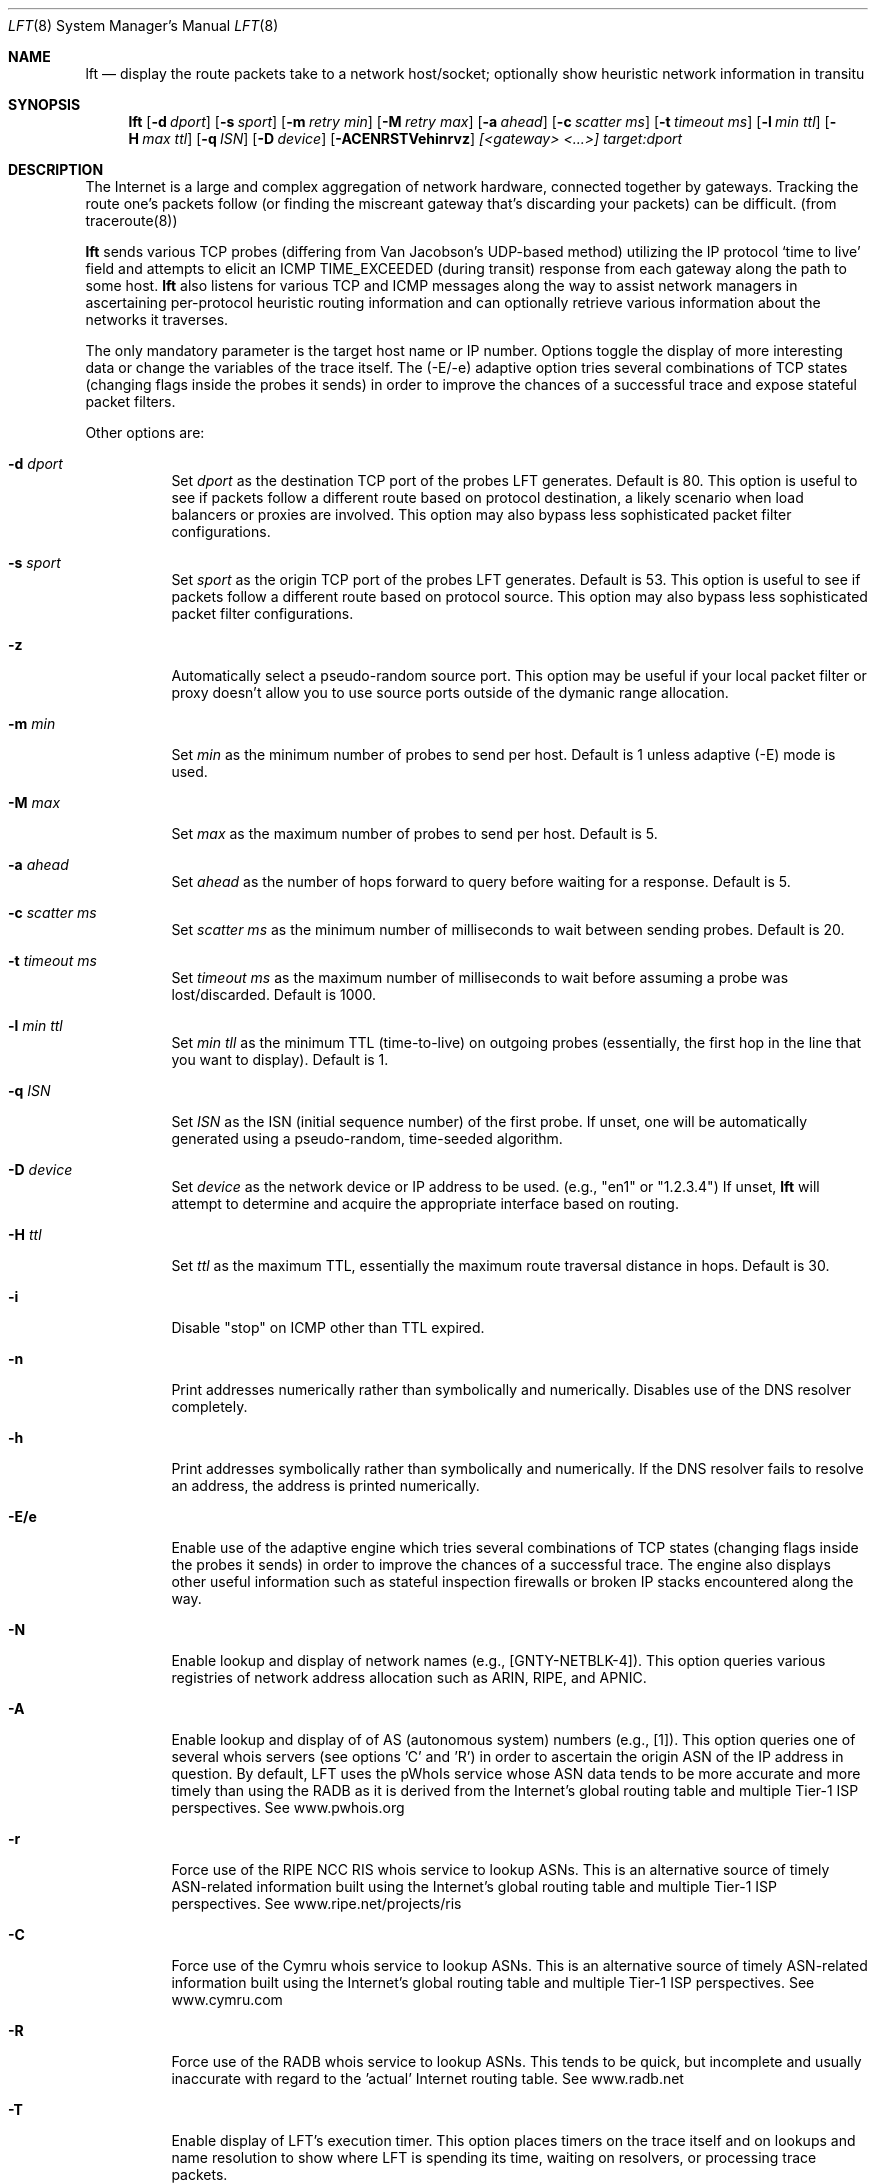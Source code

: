 .Dd August 17, 2002
.Dt LFT 8
.Os LFT
.Sh NAME
.Nm lft
.Nd display the route packets take to a network host/socket; optionally show 
heuristic network information in transitu
.Sh SYNOPSIS
.Nm lft
.Op Fl d Ar dport
.Op Fl s Ar sport
.Op Fl m Ar retry min
.Op Fl M Ar retry max
.Op Fl a Ar ahead
.Op Fl c Ar scatter ms
.Op Fl t Ar timeout ms
.Op Fl l Ar min ttl
.Op Fl H Ar max ttl
.Op Fl q Ar ISN
.Op Fl D Ar device
.Op Fl ACENRSTVehinrvz
.Ar [<gateway> <...>]
.Ar target:dport
.Sh DESCRIPTION
The Internet is a large and complex aggregation of
network hardware, connected together by gateways.
Tracking the route one's packets follow (or finding the miscreant
gateway that's discarding your packets) can be difficult.  (from traceroute(8))
.Pp
.Nm 
sends various TCP probes (differing from Van Jacobson's UDP-based 
method) utilizing the IP protocol `time to live' field and attempts to elicit an
.Tn ICMP
.Dv TIME_EXCEEDED
(during transit) response from each gateway along the path to some host.  
.Nm 
also listens for various TCP and ICMP messages along the way to assist network
managers in ascertaining per-protocol heuristic routing information and can 
optionally retrieve various information about the networks it traverses.  
.Pp
The only mandatory parameter is the target host name or IP number.  
Options toggle the display of more interesting data or change the variables
of the trace itself.  The (-E/-e) adaptive option tries several combinations 
of TCP states (changing flags inside the probes it sends) in order to improve 
the chances of a successful trace and expose stateful packet filters.
.Pp
Other options are:
.Bl -tag -width Ds
.It Fl d Ar dport
Set
.Ar dport
as the destination TCP port of the probes LFT generates.  Default is 80.  This option is useful to see if packets follow a different route based on protocol destination, a likely scenario when load balancers or proxies are involved.  This option may also bypass less sophisticated packet filter configurations.
.It Fl s Ar sport
Set
.Ar sport
as the origin TCP port of the probes LFT generates.  Default is 53.  This option is useful to see if packets follow a different route based on protocol source. This option may also bypass less sophisticated packet filter configurations.
.It Fl z
Automatically select a pseudo-random source port.  This option may be useful if your local
packet filter or proxy doesn't allow you to use source ports outside of the dymanic range allocation.
.It Fl m Ar min
Set 
.Ar min
as the minimum number of probes to send per host.  Default is 1 unless adaptive
(-E) mode is used.
.It Fl M Ar max
Set 
.Ar max
as the maximum number of probes to send per host.  Default is 5.
.It Fl a Ar ahead
Set 
.Ar ahead
as the number of hops forward to query before waiting for a response.  Default
is 5.
.It Fl c Ar scatter ms
Set 
.Ar scatter ms
as the minimum number of milliseconds to wait between sending probes.  Default
is 20.
.It Fl t Ar timeout ms
Set 
.Ar timeout ms
as the maximum number of milliseconds to wait before assuming a probe was 
lost/discarded.  Default is 1000.
.It Fl l Ar min ttl
Set 
.Ar min tll
as the minimum TTL (time-to-live) on outgoing probes (essentially, the 
first hop in the line that you want to display).  Default is 1.
.It Fl q Ar ISN
Set 
.Ar ISN
as the ISN (initial sequence number) of the first probe.  If unset, one will be
automatically generated using a pseudo-random, time-seeded algorithm.
.It Fl D Ar device
Set 
.Ar device
as the network device or IP address to be used.  (e.g., "en1" or "1.2.3.4")  If unset, 
.Nm
will attempt to determine and acquire the appropriate interface based on routing.
.It Fl H Ar ttl
Set 
.Ar ttl
as the maximum TTL, essentially the maximum route traversal distance in 
hops.  Default is 30.
.It Fl i
Disable "stop" on ICMP other than TTL expired.
.It Fl n
Print addresses numerically rather than symbolically and numerically.  
Disables use of the DNS resolver completely. 
.It Fl h
Print addresses symbolically rather than symbolically and numerically.  If
the DNS resolver fails to resolve an address, the address is printed numerically.
.It Fl E/e
Enable use of the adaptive engine which tries several combinations of TCP states
(changing flags inside the probes it sends) in order to improve
the chances of a successful trace.  The engine also displays other useful
information such as stateful inspection firewalls or broken IP stacks 
encountered along the way.
.It Fl N
Enable lookup and display of network names (e.g., [GNTY-NETBLK-4]).  This 
option queries various registries of network address allocation such as ARIN,
RIPE, and APNIC.
.It Fl A
Enable lookup and display of of AS (autonomous system) numbers (e.g., [1]).  
This option queries one of several whois servers (see options 'C' and 'R')
in order to ascertain the origin ASN of the IP address in question.  By 
default, LFT uses the pWhoIs service whose ASN data tends to be more accurate 
and more timely than using the RADB as it is derived from the Internet's global 
routing table and multiple Tier-1 ISP perspectives.  See www.pwhois.org
.It Fl r
Force use of the RIPE NCC RIS whois service to lookup ASNs.  This is an alternative
source of timely ASN-related information built using the Internet's global
routing table and multiple Tier-1 ISP perspectives.  See www.ripe.net/projects/ris
.It Fl C
Force use of the Cymru whois service to lookup ASNs.  This is an
alternative source of timely ASN-related information built using the 
Internet's global routing table and multiple Tier-1 ISP perspectives.
See www.cymru.com
.It Fl R
Force use of the RADB whois service to lookup ASNs.  This tends to be quick,
but incomplete and usually inaccurate with regard to the 'actual' Internet
routing table.  See www.radb.net
.It Fl T
Enable display of LFT's execution timer.  This option places timers on the
trace itself and on lookups and name resolution to show where LFT is spending
its time, waiting on resolvers, or processing trace packets.
.It Fl S
Suppress display of the real-time status bar.  This option makes LFT show its
completed trace output only, no-frills.
.It Fl V
Display verbose output.  Use more V's for more info.
.It Fl v
Display version information, then exit(1).
.El
.Pp
Any hosts listed after these options and before the final host/target will comprise
the loose source route.  Since network operators have security concerns
regarding the use of source routing, don't expect the LSRR options
to do anything for you in most public networks.
.Sh EXAMPLES
A sample use and output might be:
.Bd -literal
[edge.lax]$ lft -S 4.2.2.2

Hop  LFT trace to vnsc-bak.sys.gtei.net (4.2.2.2):80/tcp
 1   ln-gateway.centergate.com (206.117.161.1) 0.5ms
 2   isi-acg.ln.net (130.152.136.1) 2.3ms
 3   isi-1-lngw2-atm.ln.net (130.152.180.21) 2.5ms
 4   gigabitethernet5-0.lsanca1-cr3.bbnplanet.net (4.24.4.249) 3.0ms
 5   p6-0.lsanca1-cr6.bbnplanet.net (4.24.4.2) 3.4ms
 6   p6-0.lsanca2-br1.bbnplanet.net (4.24.5.49) 3.3ms
 7   p15-0.snjpca1-br1.bbnplanet.net (4.24.5.58) 10.9ms
 8   so-3-0-0.mtvwca1-br1.bbnplanet.net (4.24.7.33) 11.1ms
 9   p7-0.mtvwca1-dc-dbe1.bbnplanet.net (4.24.9.166) 11.0ms
10   vlan40.mtvwca1-dc1-dfa1-rc1.bbnplanet.net (128.11.193.67) 11.1ms
**   [neglected] no reply packets received from TTLs 11 through 20
**   [4.2-3 BSD bug] the next gateway may errantly reply with reused TTLs
21   [target] vnsc-bak.sys.gtei.net (4.2.2.2) 11.2ms

.Ed
.Pp
The (-S) option was used to suppress the real-time status bar for clean output.
LFT's "**" notifiers in between hops 10 and 21 represent additional useful information: the first is a "[neglected]" indicator that lets us know that none of the probes sent with the TTLs indicated elicited responses.  This could be for a variety of reasons, but the cause of this specific occurrence is described in the next informative message which indicates that this is likely the result of a bug in
the 4.[23]
.Tn BSD
network code (and its derivatives):  BSD 4.x (x < 3)
sends an unreachable message using whatever TTL remains in the
original datagram.  Since, for gateways, the remaining TTL is
zero, the
.Tn ICMP
"time exceeded" is guaranteed to not make it back
to us.  LFT does its best to identify this condition rather than print 
lots and lots of hops that don't exist (trying to reach a high enough TTL).
.Pp
Now, using the adaptive engine option:
.Bd -literal 

[edge.lax]$ lft -E -S 4.2.2.1

Hop  LFT trace to vnsc-pri.sys.gtei.net (4.2.2.1):80/tcp
 1   ln-gateway.centergate.com (206.117.161.1) 0.5/0.5ms
 2   isi-acg.ln.net (130.152.136.1) 2.1/2.3ms
 3   isi-1-lngw2-atm.ln.net (130.152.180.21) 2.6/7.1ms
 4   gigabitethernet5-0.lsanca1-cr3.bbnplanet.net (4.24.4.249) 6.1/3.9ms
**   [firewall] the next gateway may statefully inspect packets
 5   p0-0-0.lsanca1-csr1.bbnplanet.net (4.24.4.10) 155.4/3.7ms
 6   [target] vnsc-pri.sys.gtei.net (4.2.2.1) 22.6/3.7/*/*/*/*/*ms

.Ed
.Pp
In the scenario above, the adaptive engine was able to identify a stateful, packet-inspecting firewall in the path.  Another example with more options:
.Bd -literal

[edge.lax]$ lft -S -A -T -m 2 -d 80 -s 53 www.yahoo.com

Hop  LFT trace to w9.scd.yahoo.com (66.218.71.88):80/tcp
 1   [226] ln-gateway.centergate.com (206.117.161.1)  1 ms
 2   [226] isi-acg.ln.net (130.152.136.1)  2 ms
 3   [226] isi-1-lngw2-atm.ln.net (130.152.180.21)  3 ms
 4   [1] gigether5-0.lsanca1-cr3.bbnplanet.net (4.24.4.249)  3 ms
 5   [1] p6-0.lsanca1-cr6.bbnplanet.net (4.24.4.2)  5 ms
 6   [1] p6-0.lsanca2-br1.bbnplanet.net (4.24.5.49)  3 ms
 7   [1] p1-0.lsanca2-cr2.bbnplanet.net (4.25.112.1)  3 ms
 8   [16852] pos4-0.core1.LosAngeles1.Level3.net (209.0.227.57)  3 ms
 9   [3356] so-4-0-0.mp1.LosAngeles1.Level3.net (209.247.10.193)  3 ms
10   [3356] so-3-0-0.mp2.SanJose1.Level3.net (64.159.1.130)  11 ms
11   [3356] gige10-0.ipcolo4.SanJose1.Level3.net (64.159.2.42)  11 ms
12   [3356] cust-int.level3.net (64.152.81.62)  52 ms
13   [10310] vl17.bas2.scd.yahoo.com (66.218.64.150)  53 ms
14   [10310] w9.scd.yahoo.com (66.218.71.88) [target]  54 ms
.Pp
LFT's trace took 5.23 seconds.  Resolution required 3.58 seconds.

.Ed
.Pp
Note the -Ar above displays ASNs using the RADB as a whois source.  A better option may have been
to use the -A alone or perhaps -AC.
.Pp
And why not request netblock lookups?
.Bd -literal

[edge.lax]$ lft -S -N www.microsoft.com

Hop  LFT trace to www.us.microsoft.com (207.46.197.113):80/tcp
 1   [LOS-NETTOS-BLK4] ln-gateway.centergate.com (206.117.161.1)  2 ms
 2   [LOS-NETTOS] isi-acg.ln.net (130.152.136.1)  3 ms
 3   [LOS-NETTOS] isi-1-lngw2-pos.ln.net (130.152.80.30)  5 ms
 4   [GNTY-4-0] gigether5-0.lsanca1-cr3.bbnplanet.net (4.24.4.249)  4 ms
 5   [GNTY-4-0] p6-0.lsanca1-cr6.bbnplanet.net (4.24.4.2)  3 ms
 6   [GNTY-4-0] p6-0.lsanca2-br1.bbnplanet.net (4.24.5.49)  3 ms
 7   [GNTY-4-0] p15-0.snjpca1-br1.bbnplanet.net (4.24.5.58)  10 ms
 8   [GNTY-4-0] p9-0.snjpca1-br2.bbnplanet.net (4.24.9.130)  11 ms
 9   [GNTY-4-0] so-1-0-0.sttlwa2-br1.bbnplanet.net (4.0.3.229)  27 ms
10   [GNTY-4-0] so-0-0-0.sttlwa1-hcr1.bbnplanet.net (4.24.11.202)  28 ms
11   [GNTY-4-0] so-7-0-0.sttlwa1-hcr2.bbnplanet.net (4.24.10.234)  28 ms
12   [GNTY-4-0] p1-0.sttlwa1-cr2.bbnplanet.net (4.24.10.241)  29 ms
13   [GNTY-4-0] p2-0.msseattle.bbnplanet.net (4.25.89.6)  32 ms
14   [MICROSOFT-GLOBAL-NET] 207.46.154.9  32 ms
15   [MICROSOFT-GLOBAL-NET] 207.46.155.17  33 ms
16   [MICROSOFT-GLOBAL-NET] 207.46.129.51 [prohibited]  35 ms

.Ed
.Pp 
.Sh AUTHORS
Victor Oppleman, Eugene Antsilevitch, and other helpers around the world.
.Sh FORMER AUTHORS
Nils McCarthy:  Thanks to Nils for writing 'FFT', LFT's predecessor.
.Sh REPORTING BUGS
To report bugs, send e-mail to <lft@oppleman.com>
.Sh SEE ALSO
.Xr traceroute 8 ,
.Xr netstat 1 ,
.Xr whois 1 ,
.Xr whob 8
.Sh HISTORY
The
.Nm
command first appeared in 1998 as 'fft'.  Renamed as a result of confusion with fast fourier transforms, 
.Nm
stands for 'layer four traceroute.'

